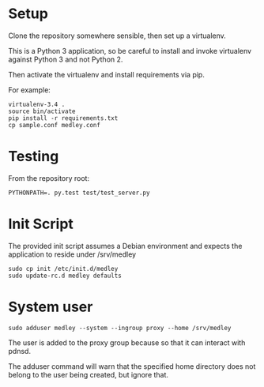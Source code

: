 * Setup
Clone the repository somewhere sensible, then set up a virtualenv.

This is a Python 3 application, so be careful to install and invoke
virtualenv against Python 3 and not Python 2.

Then activate the virtualenv and install requirements via pip.

For example:

#+begin_src shell
virtualenv-3.4 .
source bin/activate
pip install -r requirements.txt
cp sample.conf medley.conf
#+end_src

* Testing
From the repository root:

#+begin_src shell
PYTHONPATH=. py.test test/test_server.py
#+end_src

* Init Script

The provided init script assumes a Debian environment and expects the
application to reside under /srv/medley

#+begin_src shell
sudo cp init /etc/init.d/medley
sudo update-rc.d medley defaults
#+end_src

* System user

#+begin_src shell
sudo adduser medley --system --ingroup proxy --home /srv/medley
#+end_src

The user is added to the proxy group because so that it can interact with pdnsd.

The adduser command will warn that the specified home directory does
not belong to the user being created, but ignore that.
